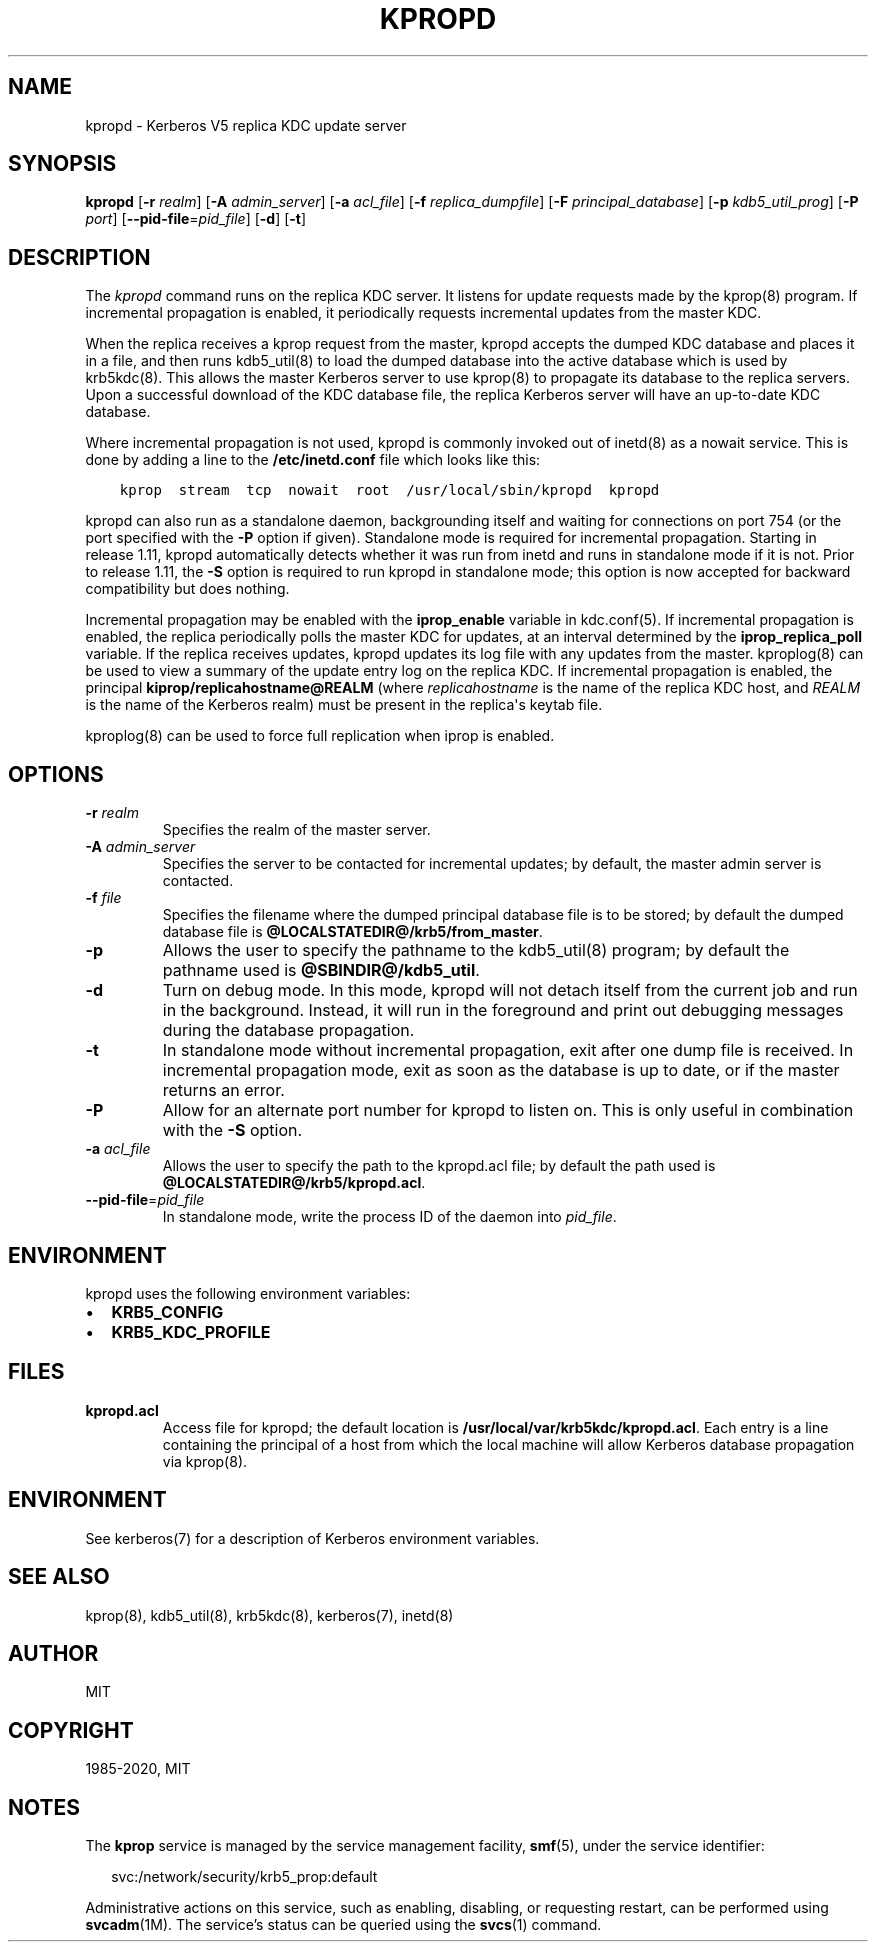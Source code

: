 .\" Man page generated from reStructuredText.
.
.TH "KPROPD" "8" " " "1.18.2" "MIT Kerberos"
.SH NAME
kpropd \- Kerberos V5 replica KDC update server
.
.nr rst2man-indent-level 0
.
.de1 rstReportMargin
\\$1 \\n[an-margin]
level \\n[rst2man-indent-level]
level margin: \\n[rst2man-indent\\n[rst2man-indent-level]]
-
\\n[rst2man-indent0]
\\n[rst2man-indent1]
\\n[rst2man-indent2]
..
.de1 INDENT
.\" .rstReportMargin pre:
. RS \\$1
. nr rst2man-indent\\n[rst2man-indent-level] \\n[an-margin]
. nr rst2man-indent-level +1
.\" .rstReportMargin post:
..
.de UNINDENT
. RE
.\" indent \\n[an-margin]
.\" old: \\n[rst2man-indent\\n[rst2man-indent-level]]
.nr rst2man-indent-level -1
.\" new: \\n[rst2man-indent\\n[rst2man-indent-level]]
.in \\n[rst2man-indent\\n[rst2man-indent-level]]u
..
.SH SYNOPSIS
.sp
\fBkpropd\fP
[\fB\-r\fP \fIrealm\fP]
[\fB\-A\fP \fIadmin_server\fP]
[\fB\-a\fP \fIacl_file\fP]
[\fB\-f\fP \fIreplica_dumpfile\fP]
[\fB\-F\fP \fIprincipal_database\fP]
[\fB\-p\fP \fIkdb5_util_prog\fP]
[\fB\-P\fP \fIport\fP]
[\fB\-\-pid\-file\fP=\fIpid_file\fP]
[\fB\-d\fP]
[\fB\-t\fP]
.SH DESCRIPTION
.sp
The \fIkpropd\fP command runs on the replica KDC server.  It listens for
update requests made by the kprop(8) program.  If incremental
propagation is enabled, it periodically requests incremental updates
from the master KDC.
.sp
When the replica receives a kprop request from the master, kpropd
accepts the dumped KDC database and places it in a file, and then runs
kdb5_util(8) to load the dumped database into the active
database which is used by krb5kdc(8)\&.  This allows the master
Kerberos server to use kprop(8) to propagate its database to
the replica servers.  Upon a successful download of the KDC database
file, the replica Kerberos server will have an up\-to\-date KDC
database.
.sp
Where incremental propagation is not used, kpropd is commonly invoked
out of inetd(8) as a nowait service.  This is done by adding a line to
the \fB/etc/inetd.conf\fP file which looks like this:
.INDENT 0.0
.INDENT 3.5
.sp
.nf
.ft C
kprop  stream  tcp  nowait  root  /usr/local/sbin/kpropd  kpropd
.ft P
.fi
.UNINDENT
.UNINDENT
.sp
kpropd can also run as a standalone daemon, backgrounding itself and
waiting for connections on port 754 (or the port specified with the
\fB\-P\fP option if given).  Standalone mode is required for incremental
propagation.  Starting in release 1.11, kpropd automatically detects
whether it was run from inetd and runs in standalone mode if it is
not.  Prior to release 1.11, the \fB\-S\fP option is required to run
kpropd in standalone mode; this option is now accepted for backward
compatibility but does nothing.
.sp
Incremental propagation may be enabled with the \fBiprop_enable\fP
variable in kdc.conf(5)\&.  If incremental propagation is
enabled, the replica periodically polls the master KDC for updates, at
an interval determined by the \fBiprop_replica_poll\fP variable.  If the
replica receives updates, kpropd updates its log file with any updates
from the master.  kproplog(8) can be used to view a summary of
the update entry log on the replica KDC.  If incremental propagation
is enabled, the principal \fBkiprop/replicahostname@REALM\fP (where
\fIreplicahostname\fP is the name of the replica KDC host, and \fIREALM\fP is
the name of the Kerberos realm) must be present in the replica\(aqs
keytab file.
.sp
kproplog(8) can be used to force full replication when iprop is
enabled.
.SH OPTIONS
.INDENT 0.0
.TP
\fB\-r\fP \fIrealm\fP
Specifies the realm of the master server.
.TP
\fB\-A\fP \fIadmin_server\fP
Specifies the server to be contacted for incremental updates; by
default, the master admin server is contacted.
.TP
\fB\-f\fP \fIfile\fP
Specifies the filename where the dumped principal database file is
to be stored; by default the dumped database file is \fB@LOCALSTATEDIR@\fP\fB/krb5\fP\fB/from_master\fP\&.
.TP
\fB\-p\fP
Allows the user to specify the pathname to the kdb5_util(8)
program; by default the pathname used is \fB@SBINDIR@\fP\fB/kdb5_util\fP\&.
.TP
\fB\-d\fP
Turn on debug mode.  In this mode, kpropd will not detach
itself from the current job and run in the background.  Instead,
it will run in the foreground and print out debugging messages
during the database propagation.
.TP
\fB\-t\fP
In standalone mode without incremental propagation, exit after one
dump file is received.  In incremental propagation mode, exit as
soon as the database is up to date, or if the master returns an
error.
.TP
\fB\-P\fP
Allow for an alternate port number for kpropd to listen on.  This
is only useful in combination with the \fB\-S\fP option.
.TP
\fB\-a\fP \fIacl_file\fP
Allows the user to specify the path to the kpropd.acl file; by
default the path used is \fB@LOCALSTATEDIR@\fP\fB/krb5\fP\fB/kpropd.acl\fP\&.
.TP
\fB\-\-pid\-file\fP=\fIpid_file\fP
In standalone mode, write the process ID of the daemon into
\fIpid_file\fP\&.
.UNINDENT
.SH ENVIRONMENT
.sp
kpropd uses the following environment variables:
.INDENT 0.0
.IP \(bu 2
\fBKRB5_CONFIG\fP
.IP \(bu 2
\fBKRB5_KDC_PROFILE\fP
.UNINDENT
.SH FILES
.INDENT 0.0
.TP
.B kpropd.acl
Access file for kpropd; the default location is
\fB/usr/local/var/krb5kdc/kpropd.acl\fP\&.  Each entry is a line
containing the principal of a host from which the local machine
will allow Kerberos database propagation via kprop(8)\&.
.UNINDENT
.SH ENVIRONMENT
.sp
See kerberos(7) for a description of Kerberos environment
variables.
.SH SEE ALSO
.sp
kprop(8), kdb5_util(8), krb5kdc(8),
kerberos(7), inetd(8)
.SH AUTHOR
MIT
.SH COPYRIGHT
1985-2020, MIT
.\" Generated by docutils manpage writer.
.SH NOTES
.sp
The \fBkprop\fR service is managed by the service management facility, \fBsmf\fR(5), under the service identifier:
.sp
.in +2
.nf
svc:/network/security/krb5_prop:default
.fi
.in -2
.sp
Administrative actions on this service, such as enabling, disabling, or requesting restart, can be performed using \fBsvcadm\fR(1M). The service's status can be queried using the \fBsvcs\fR(1) command.
.sp
.
